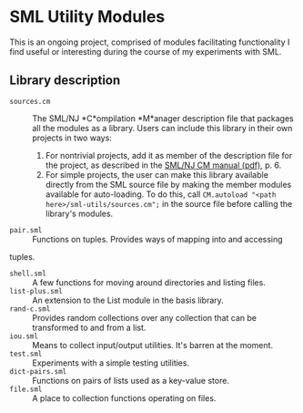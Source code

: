 * SML Utility Modules

This is an ongoing project, comprised of modules facilitating functionality I find
useful or interesting during the course of my experiments with SML.

** Library description
- ~sources.cm~ :: The SML/NJ *C*ompilation *M*anager description file that
     packages all the modules as a library. Users can include this library in
     their own projects in two ways:

  1. For nontrivial projects, add it as member of the description file for the
     project, as described in the [[http://www.smlnj.org/doc/CM/new.pdf][SML/NJ CM manual (pdf)]], p. 6.
  2. For simple projects, the user can make this library available directly from
     the SML source file by making the member modules available for auto-loading.
     To do this, call ~CM.autoload "<path here>/sml-utils/sources.cm";~ in the
     source file before calling the library's modules.
- ~pair.sml~ :: Functions on tuples. Provides ways of mapping into and accessing
tuples. 
- ~shell.sml~ :: A few functions for moving around directories and listing files.
- ~list-plus.sml~ :: An extension to the List module in the basis library.
- ~rand-c.sml~ :: Provides random collections over any collection that can be
     transformed to and from a list.
- ~iou.sml~ :: Means to collect input/output utilities. It's barren at the moment.
- ~test.sml~ :: Experiments with a simple testing utilities.
- ~dict-pairs.sml~ :: Functions on pairs of lists used as a key-value store.
- ~file.sml~ :: A place to collection functions operating on files.
